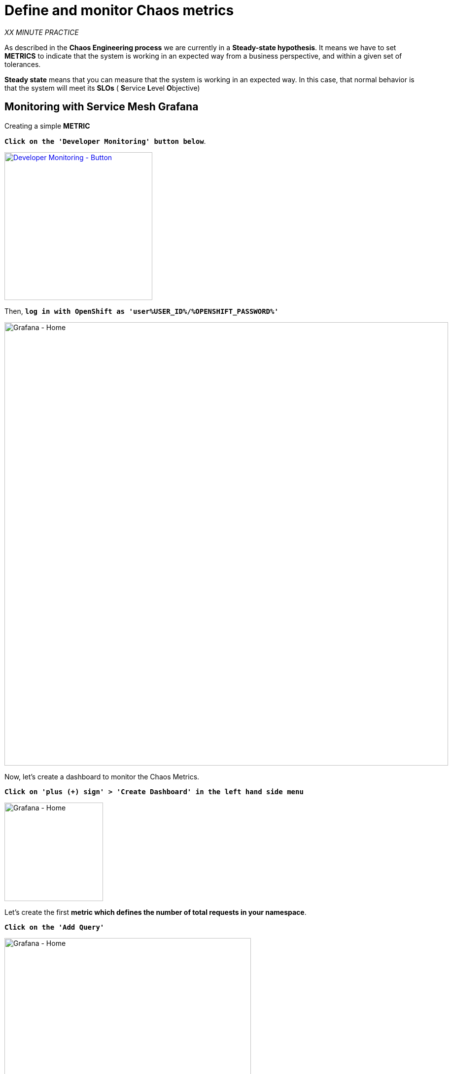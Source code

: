 :markup-in-source: verbatim,attributes,quotes
:CHE_URL: http://codeready-workspaces.%APPS_HOSTNAME_SUFFIX%
:USER_ID: %USER_ID%
:OPENSHIFT_PASSWORD: %OPENSHIFT_PASSWORD%
:KIALI_URL: https://kiali-istio-system.%APPS_HOSTNAME_SUFFIX%
:GRAFANA_URL: https://grafana-istio-system.%APPS_HOSTNAME_SUFFIX%
:COOLSTORE_HOMEPAGE: http://web-chaos-engineering{USER_ID}.%APPS_HOSTNAME_SUFFIX%
:DASHBOARD_GIT_URL: https://raw.githubusercontent.com/mcouliba/chaos-engineering-workshop/%WORKSHOP_GIT_REF%/grafana/chaos-engineering-dashboard.json

= Define and monitor Chaos metrics

_XX MINUTE PRACTICE_

As described in the **Chaos Engineering process** we are currently in a **Steady-state hypothesis**. It means we have to set **METRICS** to indicate that the system is working in an expected way from a business perspective, and within a given set of tolerances.


**Steady state** means that you can measure that the system is working in an expected way. In this case, that normal behavior is that the system will meet its **SLOs** ( **S**ervice **L**evel **O**bjective)


== Monitoring with Service Mesh Grafana

Creating a simple **METRIC**

`*Click on the 'Developer Monitoring' button below*`.

[link={GRAFANA_URL}]
[window=_blank, align="center"]
[role='params-link']
image::developer-monitoring-button.png[Developer Monitoring - Button, 300]

Then, `*log in with OpenShift as 'user{USER_ID}/{OPENSHIFT_PASSWORD}'*`

image::grafana-home.png[Grafana - Home,900]

Now, let's create a dashboard to monitor the Chaos Metrics.

`*Click on  'plus (+) sign' > 'Create Dashboard' in the left hand side menu*`

image::grafana-create-dashboard.png[Grafana - Home,200]

Let's create the first **metric which defines the number of total requests in your namespace**.

`*Click on the 'Add Query'*`

image::grafana-panel-actions.png[Grafana - Home,500]

You are going to define the metric using a query language called **PromQL** (Prometheus Query Language).
This language will let you select and aggregate time series data in real time.

You will use the following incremental approach to understand and translate the first metric to PromQL expressions.

`*Enter the following expression into the 'Metrics' field for the Query 'A'*`:

image::grafana-add-query.png[Grafana - Home,700]

.Query Settings
[%header,cols=3*]
|===
|Step
|PromQL
|Description

|Step 1
a|**_istio_requests_total_**
|This is an https://istio.io/latest/docs/reference/config/metrics/[Istio standard metric^] exported to Prometheus by default.
It is a Counter measuring the total number of requests that have come through the Entire Service Mesh. This metric has several 
dimensions, per time series in a range vector

|Step 2
|**_istio_requests_total**{reporter="source", namespace="chaos-engineering{USER_ID}"}_
|Filter the metric to use only the inbound requests (_reporter="source"_) from your environment (_namespace="chaos-engineering{USER_ID}"_)  

|Step 3
|_increase(**istio_requests_total{reporter="source", namespace="chaos-engineering{USER_ID}**"}[1m])_
|Adding increase(), the query returns the only number of requests as measured over the last minute per time series.

|Step 4
|_sum(**increase(istio_requests_total{reporter="source", namespace="chaos-engineering{USER_ID}**"}[1m]))_
|Adding sum(), the query returns the total of requests within the namespace

|===

As result, you should be a time graph similar to the following one:

image::grafana-number-total-graph.png[Grafana - Home,700]

Then, `*click on 'Visualization Settings' icon on the left hand sidebar and enter the following parameters:*`

.Singlestat Settings
[%header,cols=3*]
|===
|Parameter
|Value
|Description

|Visualization 
|**Singlestat**
|

|Unit 
|**Throughput ops/min (opm)**
|

|Spark Lines
|**Show** enabled
|

|===

image::grafana-visualization-settings.png[Grafana - Home,500]

Finally, `*click on the 'General Settings' icon and enter the following parameters:*`

.General Settings
[%header,cols=3*]
|===
|Parameter
|Value
|Description

|Title 
|**Global Request Volume**
|

|===

image::grafana-general-settings.png[Grafana - Home,500]

**Congratulations!!!** You just created your first Chaos Metrics in a Grafana dashboard!

image::grafana-number-total-singlestat.png[Grafana - Home,400]          

== Import the Chaos Engineering Dashboard

You just learnt how to create a Grafana Dashboard. Now, let's import the full Grafana Dashboard needed to the chaos experiments.

`*Click on the following link, {DASHBOARD_GIT_URL}[Chaos Engineering Dashboard^] and copy the content*`

In {GRAFANA_URL}[Grafana^], `*Click on  'plus (+) sign' > 'Import Dashboard' in the left hand side menu*`

image::grafana-import-dashboard.png[Grafana - Home,200]

Then, `*paste the JSON content and click on 'Load' > 'Import'*`

image::grafana-load-dashboard.png[Grafana - Home,700]

If you are receiving an error mentioning ** A dashboard in this folder with the same name already exists**  add  'user{USER_ID}'in the Name 

image::error-import-grafana.png[Grafana import Error - Home,900]

You have now access the Chaos Engineering Dashboard.

image::grafana-chaos-engineering-dashboard.png[Grafana - Home,500]

== Explore the Chaos Engineering Dashboard

TODO